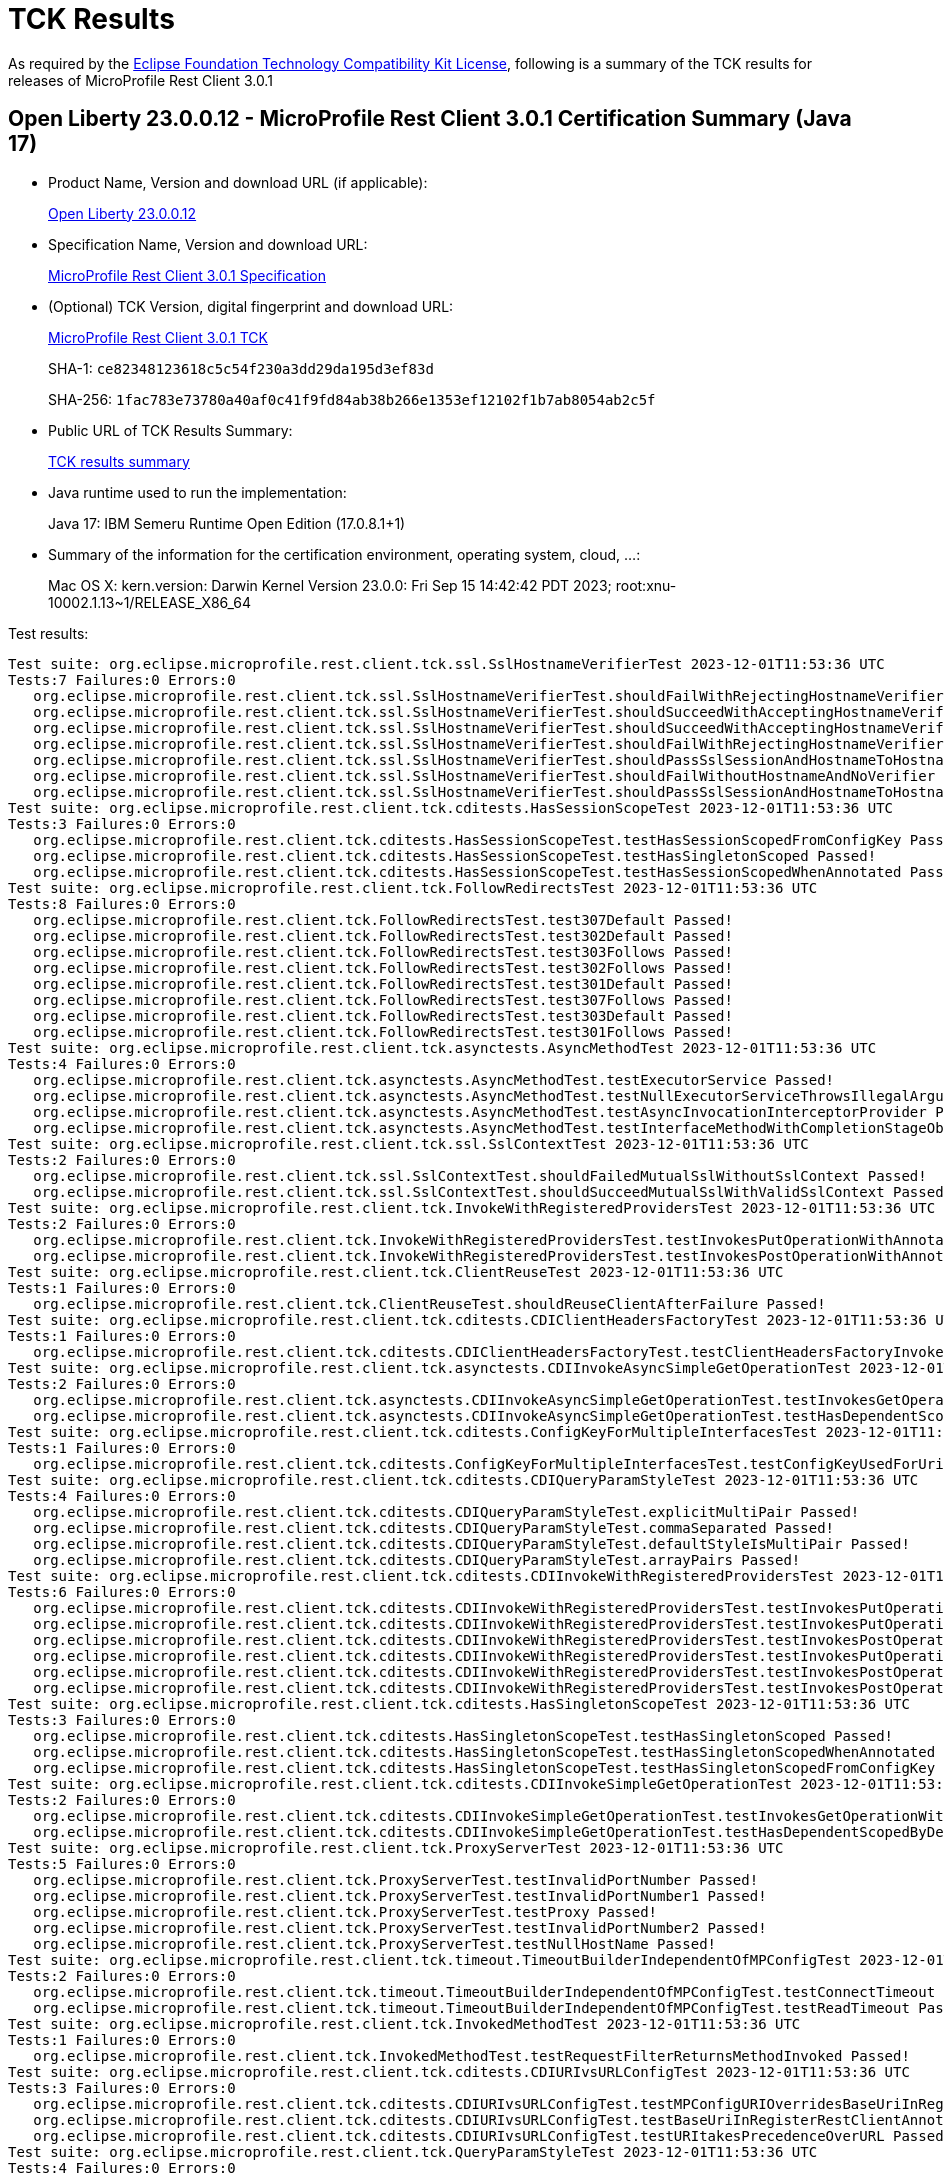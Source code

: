 :page-layout: certification 
= TCK Results

As required by the https://www.eclipse.org/legal/tck.php[Eclipse Foundation Technology Compatibility Kit License], following is a summary of the TCK results for releases of MicroProfile Rest Client 3.0.1

== Open Liberty 23.0.0.12 - MicroProfile Rest Client 3.0.1 Certification Summary (Java 17)

* Product Name, Version and download URL (if applicable):
+
https://public.dhe.ibm.com/ibmdl/export/pub/software/openliberty/runtime/release/23.0.0.12/openliberty-23.0.0.12.zip[Open Liberty 23.0.0.12]

* Specification Name, Version and download URL:
+
https://github.com/eclipse/microprofile-rest-client/tree/3.0.1[MicroProfile Rest Client 3.0.1 Specification]

* (Optional) TCK Version, digital fingerprint and download URL:
+
https://repo1.maven.org/maven2/org/eclipse/microprofile/rest/client/microprofile-rest-client-tck/3.0.1/microprofile-rest-client-tck-3.0.1.jar[MicroProfile Rest Client 3.0.1 TCK]
+
SHA-1: `ce82348123618c5c54f230a3dd29da195d3ef83d`
+
SHA-256: `1fac783e73780a40af0c41f9fd84ab38b266e1353ef12102f1b7ab8054ab2c5f`

* Public URL of TCK Results Summary:
+
xref:23.0.0.12-MicroProfile-Rest-Client-3.0.1-Java17-TCKResults.adoc[TCK results summary]


* Java runtime used to run the implementation:
+
Java 17: IBM Semeru Runtime Open Edition (17.0.8.1+1)

* Summary of the information for the certification environment, operating system, cloud, ...:
+
Mac OS X: kern.version: Darwin Kernel Version 23.0.0: Fri Sep 15 14:42:42 PDT 2023; root:xnu-10002.1.13~1/RELEASE_X86_64

Test results:

[source, text]
----
Test suite: org.eclipse.microprofile.rest.client.tck.ssl.SslHostnameVerifierTest 2023-12-01T11:53:36 UTC
Tests:7 Failures:0 Errors:0
   org.eclipse.microprofile.rest.client.tck.ssl.SslHostnameVerifierTest.shouldFailWithRejectingHostnameVerifier Passed!
   org.eclipse.microprofile.rest.client.tck.ssl.SslHostnameVerifierTest.shouldSucceedWithAcceptingHostnameVerifier Passed!
   org.eclipse.microprofile.rest.client.tck.ssl.SslHostnameVerifierTest.shouldSucceedWithAcceptingHostnameVerifierCDI Passed!
   org.eclipse.microprofile.rest.client.tck.ssl.SslHostnameVerifierTest.shouldFailWithRejectingHostnameVerifierCDI Passed!
   org.eclipse.microprofile.rest.client.tck.ssl.SslHostnameVerifierTest.shouldPassSslSessionAndHostnameToHostnameVerifier Passed!
   org.eclipse.microprofile.rest.client.tck.ssl.SslHostnameVerifierTest.shouldFailWithoutHostnameAndNoVerifier Passed!
   org.eclipse.microprofile.rest.client.tck.ssl.SslHostnameVerifierTest.shouldPassSslSessionAndHostnameToHostnameVerifierCDI Passed!
Test suite: org.eclipse.microprofile.rest.client.tck.cditests.HasSessionScopeTest 2023-12-01T11:53:36 UTC
Tests:3 Failures:0 Errors:0
   org.eclipse.microprofile.rest.client.tck.cditests.HasSessionScopeTest.testHasSessionScopedFromConfigKey Passed!
   org.eclipse.microprofile.rest.client.tck.cditests.HasSessionScopeTest.testHasSingletonScoped Passed!
   org.eclipse.microprofile.rest.client.tck.cditests.HasSessionScopeTest.testHasSessionScopedWhenAnnotated Passed!
Test suite: org.eclipse.microprofile.rest.client.tck.FollowRedirectsTest 2023-12-01T11:53:36 UTC
Tests:8 Failures:0 Errors:0
   org.eclipse.microprofile.rest.client.tck.FollowRedirectsTest.test307Default Passed!
   org.eclipse.microprofile.rest.client.tck.FollowRedirectsTest.test302Default Passed!
   org.eclipse.microprofile.rest.client.tck.FollowRedirectsTest.test303Follows Passed!
   org.eclipse.microprofile.rest.client.tck.FollowRedirectsTest.test302Follows Passed!
   org.eclipse.microprofile.rest.client.tck.FollowRedirectsTest.test301Default Passed!
   org.eclipse.microprofile.rest.client.tck.FollowRedirectsTest.test307Follows Passed!
   org.eclipse.microprofile.rest.client.tck.FollowRedirectsTest.test303Default Passed!
   org.eclipse.microprofile.rest.client.tck.FollowRedirectsTest.test301Follows Passed!
Test suite: org.eclipse.microprofile.rest.client.tck.asynctests.AsyncMethodTest 2023-12-01T11:53:36 UTC
Tests:4 Failures:0 Errors:0
   org.eclipse.microprofile.rest.client.tck.asynctests.AsyncMethodTest.testExecutorService Passed!
   org.eclipse.microprofile.rest.client.tck.asynctests.AsyncMethodTest.testNullExecutorServiceThrowsIllegalArgumentException Passed!
   org.eclipse.microprofile.rest.client.tck.asynctests.AsyncMethodTest.testAsyncInvocationInterceptorProvider Passed!
   org.eclipse.microprofile.rest.client.tck.asynctests.AsyncMethodTest.testInterfaceMethodWithCompletionStageObjectReturnIsInvokedAsynchronously Passed!
Test suite: org.eclipse.microprofile.rest.client.tck.ssl.SslContextTest 2023-12-01T11:53:36 UTC
Tests:2 Failures:0 Errors:0
   org.eclipse.microprofile.rest.client.tck.ssl.SslContextTest.shouldFailedMutualSslWithoutSslContext Passed!
   org.eclipse.microprofile.rest.client.tck.ssl.SslContextTest.shouldSucceedMutualSslWithValidSslContext Passed!
Test suite: org.eclipse.microprofile.rest.client.tck.InvokeWithRegisteredProvidersTest 2023-12-01T11:53:36 UTC
Tests:2 Failures:0 Errors:0
   org.eclipse.microprofile.rest.client.tck.InvokeWithRegisteredProvidersTest.testInvokesPutOperationWithAnnotatedProviders Passed!
   org.eclipse.microprofile.rest.client.tck.InvokeWithRegisteredProvidersTest.testInvokesPostOperationWithAnnotatedProviders Passed!
Test suite: org.eclipse.microprofile.rest.client.tck.ClientReuseTest 2023-12-01T11:53:36 UTC
Tests:1 Failures:0 Errors:0
   org.eclipse.microprofile.rest.client.tck.ClientReuseTest.shouldReuseClientAfterFailure Passed!
Test suite: org.eclipse.microprofile.rest.client.tck.cditests.CDIClientHeadersFactoryTest 2023-12-01T11:53:36 UTC
Tests:1 Failures:0 Errors:0
   org.eclipse.microprofile.rest.client.tck.cditests.CDIClientHeadersFactoryTest.testClientHeadersFactoryInvoked Passed!
Test suite: org.eclipse.microprofile.rest.client.tck.asynctests.CDIInvokeAsyncSimpleGetOperationTest 2023-12-01T11:53:36 UTC
Tests:2 Failures:0 Errors:0
   org.eclipse.microprofile.rest.client.tck.asynctests.CDIInvokeAsyncSimpleGetOperationTest.testInvokesGetOperationWithCDIBean Passed!
   org.eclipse.microprofile.rest.client.tck.asynctests.CDIInvokeAsyncSimpleGetOperationTest.testHasDependentScopedByDefault Passed!
Test suite: org.eclipse.microprofile.rest.client.tck.cditests.ConfigKeyForMultipleInterfacesTest 2023-12-01T11:53:36 UTC
Tests:1 Failures:0 Errors:0
   org.eclipse.microprofile.rest.client.tck.cditests.ConfigKeyForMultipleInterfacesTest.testConfigKeyUsedForUri Passed!
Test suite: org.eclipse.microprofile.rest.client.tck.cditests.CDIQueryParamStyleTest 2023-12-01T11:53:36 UTC
Tests:4 Failures:0 Errors:0
   org.eclipse.microprofile.rest.client.tck.cditests.CDIQueryParamStyleTest.explicitMultiPair Passed!
   org.eclipse.microprofile.rest.client.tck.cditests.CDIQueryParamStyleTest.commaSeparated Passed!
   org.eclipse.microprofile.rest.client.tck.cditests.CDIQueryParamStyleTest.defaultStyleIsMultiPair Passed!
   org.eclipse.microprofile.rest.client.tck.cditests.CDIQueryParamStyleTest.arrayPairs Passed!
Test suite: org.eclipse.microprofile.rest.client.tck.cditests.CDIInvokeWithRegisteredProvidersTest 2023-12-01T11:53:36 UTC
Tests:6 Failures:0 Errors:0
   org.eclipse.microprofile.rest.client.tck.cditests.CDIInvokeWithRegisteredProvidersTest.testInvokesPutOperation_viaAnnotation Passed!
   org.eclipse.microprofile.rest.client.tck.cditests.CDIInvokeWithRegisteredProvidersTest.testInvokesPutOperation_viaMPConfigWithConfigKey Passed!
   org.eclipse.microprofile.rest.client.tck.cditests.CDIInvokeWithRegisteredProvidersTest.testInvokesPostOperation_viaMPConfig Passed!
   org.eclipse.microprofile.rest.client.tck.cditests.CDIInvokeWithRegisteredProvidersTest.testInvokesPutOperation_viaMPConfig Passed!
   org.eclipse.microprofile.rest.client.tck.cditests.CDIInvokeWithRegisteredProvidersTest.testInvokesPostOperation_viaAnnotation Passed!
   org.eclipse.microprofile.rest.client.tck.cditests.CDIInvokeWithRegisteredProvidersTest.testInvokesPostOperation_viaMPConfigWithConfigKey Passed!
Test suite: org.eclipse.microprofile.rest.client.tck.cditests.HasSingletonScopeTest 2023-12-01T11:53:36 UTC
Tests:3 Failures:0 Errors:0
   org.eclipse.microprofile.rest.client.tck.cditests.HasSingletonScopeTest.testHasSingletonScoped Passed!
   org.eclipse.microprofile.rest.client.tck.cditests.HasSingletonScopeTest.testHasSingletonScopedWhenAnnotated Passed!
   org.eclipse.microprofile.rest.client.tck.cditests.HasSingletonScopeTest.testHasSingletonScopedFromConfigKey Passed!
Test suite: org.eclipse.microprofile.rest.client.tck.cditests.CDIInvokeSimpleGetOperationTest 2023-12-01T11:53:36 UTC
Tests:2 Failures:0 Errors:0
   org.eclipse.microprofile.rest.client.tck.cditests.CDIInvokeSimpleGetOperationTest.testInvokesGetOperationWithCDIBean Passed!
   org.eclipse.microprofile.rest.client.tck.cditests.CDIInvokeSimpleGetOperationTest.testHasDependentScopedByDefault Passed!
Test suite: org.eclipse.microprofile.rest.client.tck.ProxyServerTest 2023-12-01T11:53:36 UTC
Tests:5 Failures:0 Errors:0
   org.eclipse.microprofile.rest.client.tck.ProxyServerTest.testInvalidPortNumber Passed!
   org.eclipse.microprofile.rest.client.tck.ProxyServerTest.testInvalidPortNumber1 Passed!
   org.eclipse.microprofile.rest.client.tck.ProxyServerTest.testProxy Passed!
   org.eclipse.microprofile.rest.client.tck.ProxyServerTest.testInvalidPortNumber2 Passed!
   org.eclipse.microprofile.rest.client.tck.ProxyServerTest.testNullHostName Passed!
Test suite: org.eclipse.microprofile.rest.client.tck.timeout.TimeoutBuilderIndependentOfMPConfigTest 2023-12-01T11:53:36 UTC
Tests:2 Failures:0 Errors:0
   org.eclipse.microprofile.rest.client.tck.timeout.TimeoutBuilderIndependentOfMPConfigTest.testConnectTimeout Passed!
   org.eclipse.microprofile.rest.client.tck.timeout.TimeoutBuilderIndependentOfMPConfigTest.testReadTimeout Passed!
Test suite: org.eclipse.microprofile.rest.client.tck.InvokedMethodTest 2023-12-01T11:53:36 UTC
Tests:1 Failures:0 Errors:0
   org.eclipse.microprofile.rest.client.tck.InvokedMethodTest.testRequestFilterReturnsMethodInvoked Passed!
Test suite: org.eclipse.microprofile.rest.client.tck.cditests.CDIURIvsURLConfigTest 2023-12-01T11:53:36 UTC
Tests:3 Failures:0 Errors:0
   org.eclipse.microprofile.rest.client.tck.cditests.CDIURIvsURLConfigTest.testMPConfigURIOverridesBaseUriInRegisterRestClientAnnotation Passed!
   org.eclipse.microprofile.rest.client.tck.cditests.CDIURIvsURLConfigTest.testBaseUriInRegisterRestClientAnnotation Passed!
   org.eclipse.microprofile.rest.client.tck.cditests.CDIURIvsURLConfigTest.testURItakesPrecedenceOverURL Passed!
Test suite: org.eclipse.microprofile.rest.client.tck.QueryParamStyleTest 2023-12-01T11:53:36 UTC
Tests:4 Failures:0 Errors:0
   org.eclipse.microprofile.rest.client.tck.QueryParamStyleTest.explicitMultiPair Passed!
   org.eclipse.microprofile.rest.client.tck.QueryParamStyleTest.arrayPairs Passed!
   org.eclipse.microprofile.rest.client.tck.QueryParamStyleTest.commaSeparated Passed!
   org.eclipse.microprofile.rest.client.tck.QueryParamStyleTest.defaultStyleIsMultiPair Passed!
Test suite: org.eclipse.microprofile.rest.client.tck.MultiRegisteredTest 2023-12-01T11:53:36 UTC
Tests:2 Failures:0 Errors:0
   org.eclipse.microprofile.rest.client.tck.MultiRegisteredTest.testOverrideProviderAnnotationOnBuilder Passed!
   org.eclipse.microprofile.rest.client.tck.MultiRegisteredTest.testOverrideInterfaceAndProviderAnnotationOnBuilder Passed!
Test suite: org.eclipse.microprofile.rest.client.tck.cditests.HasAppScopeTest 2023-12-01T11:53:36 UTC
Tests:3 Failures:0 Errors:0
   org.eclipse.microprofile.rest.client.tck.cditests.HasAppScopeTest.testHasApplicationScopedFromConfigKey Passed!
   org.eclipse.microprofile.rest.client.tck.cditests.HasAppScopeTest.testHasApplicationScoped Passed!
   org.eclipse.microprofile.rest.client.tck.cditests.HasAppScopeTest.testHasApplicationScopedWhenAnnotated Passed!
Test suite: org.eclipse.microprofile.rest.client.tck.CustomHttpMethodTest 2023-12-01T11:53:36 UTC
Tests:1 Failures:0 Errors:0
   org.eclipse.microprofile.rest.client.tck.CustomHttpMethodTest.invokesUserDefinedHttpMethod Passed!
Test suite: org.eclipse.microprofile.rest.client.tck.timeout.TimeoutViaMPConfigWithConfigKeyTest 2023-12-01T11:53:36 UTC
Tests:2 Failures:0 Errors:0
   org.eclipse.microprofile.rest.client.tck.timeout.TimeoutViaMPConfigWithConfigKeyTest.testConnectTimeout Passed!
   org.eclipse.microprofile.rest.client.tck.timeout.TimeoutViaMPConfigWithConfigKeyTest.testReadTimeout Passed!
Test suite: org.eclipse.microprofile.rest.client.tck.timeout.TimeoutTest 2023-12-01T11:53:36 UTC
Tests:2 Failures:0 Errors:0
   org.eclipse.microprofile.rest.client.tck.timeout.TimeoutTest.testReadTimeout Passed!
   org.eclipse.microprofile.rest.client.tck.timeout.TimeoutTest.testConnectTimeout Passed!
Test suite: org.eclipse.microprofile.rest.client.tck.InheritanceTest 2023-12-01T11:53:36 UTC
Tests:3 Failures:0 Errors:0
   org.eclipse.microprofile.rest.client.tck.InheritanceTest.canInvokeMethodOnBaseInterface Passed!
   org.eclipse.microprofile.rest.client.tck.InheritanceTest.canInvokeOverriddenMethodOnChildInterface Passed!
   org.eclipse.microprofile.rest.client.tck.InheritanceTest.canInvokeMethodOnChildInterface Passed!
Test suite: org.eclipse.microprofile.rest.client.tck.DefaultExceptionMapperTest 2023-12-01T11:53:36 UTC
Tests:4 Failures:0 Errors:0
   org.eclipse.microprofile.rest.client.tck.DefaultExceptionMapperTest.testPropagationOfResponseDetailsFromDefaultMapper Passed!
   org.eclipse.microprofile.rest.client.tck.DefaultExceptionMapperTest.testLowerPriorityMapperTakesPrecedenceFromDefault Passed!
   org.eclipse.microprofile.rest.client.tck.DefaultExceptionMapperTest.testNoExceptionThrownWhenDisabledDuringBuild Passed!
   org.eclipse.microprofile.rest.client.tck.DefaultExceptionMapperTest.testExceptionThrownWhenPropertySetToFalse Passed!
Test suite: org.eclipse.microprofile.rest.client.tck.ExceptionMapperTest 2023-12-01T11:53:36 UTC
Tests:2 Failures:0 Errors:0
   org.eclipse.microprofile.rest.client.tck.ExceptionMapperTest.testWithTwoRegisteredProviders Passed!
   org.eclipse.microprofile.rest.client.tck.ExceptionMapperTest.testWithOneRegisteredProvider Passed!
Test suite: org.eclipse.microprofile.rest.client.tck.AdditionalRegistrationTest 2023-12-01T11:53:36 UTC
Tests:8 Failures:0 Errors:0
   org.eclipse.microprofile.rest.client.tck.AdditionalRegistrationTest.shouldRegisterInstanceWithPriority Passed!
   org.eclipse.microprofile.rest.client.tck.AdditionalRegistrationTest.shouldRegisterProvidersWithPriority Passed!
   org.eclipse.microprofile.rest.client.tck.AdditionalRegistrationTest.shouldRegisterAMultiTypedProviderClassWithPriorities Passed!
   org.eclipse.microprofile.rest.client.tck.AdditionalRegistrationTest.shouldRegisterAMultiTypedProviderClass Passed!
   org.eclipse.microprofile.rest.client.tck.AdditionalRegistrationTest.testPropertiesRegistered Passed!
   org.eclipse.microprofile.rest.client.tck.AdditionalRegistrationTest.shouldRegisterInstance Passed!
   org.eclipse.microprofile.rest.client.tck.AdditionalRegistrationTest.shouldRegisterAMultiTypedProviderInstanceWithPriorities Passed!
   org.eclipse.microprofile.rest.client.tck.AdditionalRegistrationTest.shouldRegisterAMultiTypedProviderInstance Passed!
Test suite: org.eclipse.microprofile.rest.client.tck.InvalidInterfaceTest 2023-12-01T11:53:36 UTC
Tests:11 Failures:0 Errors:0
   org.eclipse.microprofile.rest.client.tck.InvalidInterfaceTest.testExceptionThrownWhenInterfaceHasMethodWithMismatchedPathParameter Passed!
   org.eclipse.microprofile.rest.client.tck.InvalidInterfaceTest.testExceptionThrownWhenMultipleHeaderValuesSpecifiedIncludeComputeMethodOnMethod Passed!
   org.eclipse.microprofile.rest.client.tck.InvalidInterfaceTest.testExceptionThrownWhenClientHeaderParamComputeValueSpecifiesMissingMethod Passed!
   org.eclipse.microprofile.rest.client.tck.InvalidInterfaceTest.testExceptionThrownWhenInterfaceHasMethodWithMissingPathParamAnnotation_templateDeclaredAtMethodLevel Passed!
   org.eclipse.microprofile.rest.client.tck.InvalidInterfaceTest.testExceptionThrownWhenMultipleClientHeaderParamsSpecifySameHeaderOnInterface Passed!
   org.eclipse.microprofile.rest.client.tck.InvalidInterfaceTest.testExceptionThrownWhenInterfaceHasMethodWithMissingPathParamAnnotation_templateDeclaredAtTypeLevel Passed!
   org.eclipse.microprofile.rest.client.tck.InvalidInterfaceTest.testExceptionThrownWhenMultipleClientHeaderParamsSpecifySameHeaderOnMethod Passed!
   org.eclipse.microprofile.rest.client.tck.InvalidInterfaceTest.testExceptionThrownWhenClientHeaderParamComputeValueSpecifiesMethodWithInvalidSignature Passed!
   org.eclipse.microprofile.rest.client.tck.InvalidInterfaceTest.testExceptionThrownWhenInterfaceHasMethodWithMultipleHTTPMethodAnnotations Passed!
   org.eclipse.microprofile.rest.client.tck.InvalidInterfaceTest.testExceptionThrownWhenInterfaceHasMethodWithPathParamAnnotationButNoURITemplate Passed!
   org.eclipse.microprofile.rest.client.tck.InvalidInterfaceTest.testExceptionThrownWhenMultipleHeaderValuesSpecifiedIncludeComputeMethodOnInterface Passed!
Test suite: org.eclipse.microprofile.rest.client.tck.cditests.CDIFollowRedirectsTest 2023-12-01T11:53:36 UTC
Tests:8 Failures:0 Errors:0
   org.eclipse.microprofile.rest.client.tck.cditests.CDIFollowRedirectsTest.test301Default Passed!
   org.eclipse.microprofile.rest.client.tck.cditests.CDIFollowRedirectsTest.test307Default Passed!
   org.eclipse.microprofile.rest.client.tck.cditests.CDIFollowRedirectsTest.test307Follows Passed!
   org.eclipse.microprofile.rest.client.tck.cditests.CDIFollowRedirectsTest.test302Follows Passed!
   org.eclipse.microprofile.rest.client.tck.cditests.CDIFollowRedirectsTest.test301Follows Passed!
   org.eclipse.microprofile.rest.client.tck.cditests.CDIFollowRedirectsTest.test303Default Passed!
   org.eclipse.microprofile.rest.client.tck.cditests.CDIFollowRedirectsTest.test302Default Passed!
   org.eclipse.microprofile.rest.client.tck.cditests.CDIFollowRedirectsTest.test303Follows Passed!
Test suite: org.eclipse.microprofile.rest.client.tck.InvokeWithBuiltProvidersTest 2023-12-01T11:53:36 UTC
Tests:2 Failures:0 Errors:0
   org.eclipse.microprofile.rest.client.tck.InvokeWithBuiltProvidersTest.testInvokesPostOperationWithRegisteredProviders Passed!
   org.eclipse.microprofile.rest.client.tck.InvokeWithBuiltProvidersTest.testInvokesPutOperationWithRegisteredProviders Passed!
Test suite: org.eclipse.microprofile.rest.client.tck.CallMultipleMappersTest 2023-12-01T11:53:36 UTC
Tests:1 Failures:0 Errors:0
   org.eclipse.microprofile.rest.client.tck.CallMultipleMappersTest.testCallsTwoProvidersWithTwoRegisteredProvider Passed!
Test suite: org.eclipse.microprofile.rest.client.tck.cditests.CDIInterceptorTest 2023-12-01T11:53:36 UTC
Tests:2 Failures:0 Errors:0
   org.eclipse.microprofile.rest.client.tck.cditests.CDIInterceptorTest.testInterceptorNotInvokedWhenNoAnnotationApplied Passed!
   org.eclipse.microprofile.rest.client.tck.cditests.CDIInterceptorTest.testInterceptorInvoked Passed!
Test suite: org.eclipse.microprofile.rest.client.tck.cditests.ConfigKeyTest 2023-12-01T11:53:36 UTC
Tests:2 Failures:0 Errors:0
   org.eclipse.microprofile.rest.client.tck.cditests.ConfigKeyTest.testConfigKeyUsedForUri Passed!
   org.eclipse.microprofile.rest.client.tck.cditests.ConfigKeyTest.testFullyQualifiedClassnamePropTakesPrecedenceOverConfigKey Passed!
Test suite: org.eclipse.microprofile.rest.client.tck.ClientHeadersFactoryTest 2023-12-01T11:53:36 UTC
Tests:1 Failures:0 Errors:0
   org.eclipse.microprofile.rest.client.tck.ClientHeadersFactoryTest.testClientHeadersFactoryInvoked Passed!
Test suite: org.eclipse.microprofile.rest.client.tck.ProducesConsumesTest 2023-12-01T11:53:36 UTC
Tests:2 Failures:0 Errors:0
   org.eclipse.microprofile.rest.client.tck.ProducesConsumesTest.testProducesConsumesAnnotationOnInterface Passed!
   org.eclipse.microprofile.rest.client.tck.ProducesConsumesTest.testProducesConsumesAnnotationOnMethod Passed!
Test suite: org.eclipse.microprofile.rest.client.tck.cditests.CDIManagedProviderTest 2023-12-01T11:53:36 UTC
Tests:4 Failures:0 Errors:0
   org.eclipse.microprofile.rest.client.tck.cditests.CDIManagedProviderTest.testCDIProviderSpecifiedViaRestClientBuilder Passed!
   org.eclipse.microprofile.rest.client.tck.cditests.CDIManagedProviderTest.testCDIProviderSpecifiedInMPConfig Passed!
   org.eclipse.microprofile.rest.client.tck.cditests.CDIManagedProviderTest.testCDIProviderSpecifiedViaAnnotation Passed!
   org.eclipse.microprofile.rest.client.tck.cditests.CDIManagedProviderTest.testInstanceProviderSpecifiedViaRestClientBuilderDoesNotUseCDIManagedProvider Passed!
Test suite: org.eclipse.microprofile.rest.client.tck.FeatureRegistrationTest 2023-12-01T11:53:36 UTC
Tests:2 Failures:0 Errors:0
   org.eclipse.microprofile.rest.client.tck.FeatureRegistrationTest.testFeatureRegistrationViaBuilder Passed!
   org.eclipse.microprofile.rest.client.tck.FeatureRegistrationTest.testFeatureRegistrationViaCDI Passed!
Test suite: org.eclipse.microprofile.rest.client.tck.cditests.HasConversationScopeTest 2023-12-01T11:53:36 UTC
Tests:3 Failures:0 Errors:0
   org.eclipse.microprofile.rest.client.tck.cditests.HasConversationScopeTest.testHasConversationScopedFromConfigKey Passed!
   org.eclipse.microprofile.rest.client.tck.cditests.HasConversationScopeTest.testHasConversationScopedWhenAnnotated Passed!
   org.eclipse.microprofile.rest.client.tck.cditests.HasConversationScopeTest.testHasConversationScoped Passed!
Test suite: org.eclipse.microprofile.rest.client.tck.sse.BasicReactiveStreamsTest 2023-12-01T11:53:36 UTC
Tests:6 Failures:0 Errors:0
   org.eclipse.microprofile.rest.client.tck.sse.BasicReactiveStreamsTest.testNamedEventSse Passed!
   org.eclipse.microprofile.rest.client.tck.sse.BasicReactiveStreamsTest.testDataOnlySse_JsonObject Passed!
   org.eclipse.microprofile.rest.client.tck.sse.BasicReactiveStreamsTest.testCommentOnlySse Passed!
   org.eclipse.microprofile.rest.client.tck.sse.BasicReactiveStreamsTest.testServerClosesConnection Passed!
   org.eclipse.microprofile.rest.client.tck.sse.BasicReactiveStreamsTest.testDataOnlySse_String Passed!
   org.eclipse.microprofile.rest.client.tck.sse.BasicReactiveStreamsTest.testDataOnlySse_InboundSseEvent Passed!
Test suite: org.eclipse.microprofile.rest.client.tck.RestClientListenerTest 2023-12-01T11:53:36 UTC
Tests:1 Failures:0 Errors:0
   org.eclipse.microprofile.rest.client.tck.RestClientListenerTest.testRestClientListenerInvoked Passed!
Test suite: org.eclipse.microprofile.rest.client.tck.sse.ReactiveStreamsPublisherTckTest 2023-12-01T11:53:36 UTC
Tests:38 Failures:0 Errors:0
   org.eclipse.microprofile.rest.client.tck.sse.ReactiveStreamsPublisherTckTest.required_createPublisher1MustProduceAStreamOfExactly1Element Passed!
   org.eclipse.microprofile.rest.client.tck.sse.ReactiveStreamsPublisherTckTest.required_spec109_mayRejectCallsToSubscribeIfPublisherIsUnableOrUnwillingToServeThemRejectionMustTriggerOnErrorAfterOnSubscribe Passed!
   org.eclipse.microprofile.rest.client.tck.sse.ReactiveStreamsPublisherTckTest.optional_spec111_multicast_mustProduceTheSameElementsInTheSameSequenceToAllOfItsSubscribersWhenRequestingManyUpfront Passed!
   org.eclipse.microprofile.rest.client.tck.sse.ReactiveStreamsPublisherTckTest.stochastic_spec103_mustSignalOnMethodsSequentially Passed!
   org.eclipse.microprofile.rest.client.tck.sse.ReactiveStreamsPublisherTckTest.optional_spec111_maySupportMultiSubscribe Passed!
   org.eclipse.microprofile.rest.client.tck.sse.ReactiveStreamsPublisherTckTest.optional_spec111_registeredSubscribersMustReceiveOnNextOrOnCompleteSignals Passed!
   org.eclipse.microprofile.rest.client.tck.sse.ReactiveStreamsPublisherTckTest.required_spec303_mustNotAllowUnboundedRecursion Passed!
   org.eclipse.microprofile.rest.client.tck.sse.ReactiveStreamsPublisherTckTest.untested_spec106_mustConsiderSubscriptionCancelledAfterOnErrorOrOnCompleteHasBeenCalled Passed!
   org.eclipse.microprofile.rest.client.tck.sse.ReactiveStreamsPublisherTckTest.required_validate_boundedDepthOfOnNextAndRequestRecursion Passed!
   org.eclipse.microprofile.rest.client.tck.sse.ReactiveStreamsPublisherTckTest.required_spec309_requestZeroMustSignalIllegalArgumentException Passed!
   org.eclipse.microprofile.rest.client.tck.sse.ReactiveStreamsPublisherTckTest.required_spec307_afterSubscriptionIsCancelledAdditionalCancelationsMustBeNops Passed!
   org.eclipse.microprofile.rest.client.tck.sse.ReactiveStreamsPublisherTckTest.required_spec313_cancelMustMakeThePublisherEventuallyDropAllReferencesToTheSubscriber Passed!
   org.eclipse.microprofile.rest.client.tck.sse.ReactiveStreamsPublisherTckTest.optional_spec104_mustSignalOnErrorWhenFails Passed!
   org.eclipse.microprofile.rest.client.tck.sse.ReactiveStreamsPublisherTckTest.required_spec109_mustIssueOnSubscribeForNonNullSubscriber Passed!
   org.eclipse.microprofile.rest.client.tck.sse.ReactiveStreamsPublisherTckTest.required_spec109_subscribeThrowNPEOnNullSubscriber Passed!
   org.eclipse.microprofile.rest.client.tck.sse.ReactiveStreamsPublisherTckTest.required_spec309_requestNegativeNumberMustSignalIllegalArgumentException Passed!
   org.eclipse.microprofile.rest.client.tck.sse.ReactiveStreamsPublisherTckTest.required_spec306_afterSubscriptionIsCancelledRequestMustBeNops Passed!
   org.eclipse.microprofile.rest.client.tck.sse.ReactiveStreamsPublisherTckTest.untested_spec108_possiblyCanceledSubscriptionShouldNotReceiveOnErrorOrOnCompleteSignals Passed!
   org.eclipse.microprofile.rest.client.tck.sse.ReactiveStreamsPublisherTckTest.untested_spec107_mustNotEmitFurtherSignalsOnceOnErrorHasBeenSignalled Passed!
   org.eclipse.microprofile.rest.client.tck.sse.ReactiveStreamsPublisherTckTest.untested_spec305_cancelMustNotSynchronouslyPerformHeavyComputation Passed!
   org.eclipse.microprofile.rest.client.tck.sse.ReactiveStreamsPublisherTckTest.optional_spec309_requestNegativeNumberMaySignalIllegalArgumentExceptionWithSpecificMessage Passed!
   org.eclipse.microprofile.rest.client.tck.sse.ReactiveStreamsPublisherTckTest.untested_spec304_requestShouldNotPerformHeavyComputations Passed!
   org.eclipse.microprofile.rest.client.tck.sse.ReactiveStreamsPublisherTckTest.required_spec105_mustSignalOnCompleteWhenFiniteStreamTerminates Passed!
   org.eclipse.microprofile.rest.client.tck.sse.ReactiveStreamsPublisherTckTest.optional_spec111_multicast_mustProduceTheSameElementsInTheSameSequenceToAllOfItsSubscribersWhenRequestingManyUpfrontAndCompleteAsExpected Passed!
   org.eclipse.microprofile.rest.client.tck.sse.ReactiveStreamsPublisherTckTest.required_spec102_maySignalLessThanRequestedAndTerminateSubscription Passed!
   org.eclipse.microprofile.rest.client.tck.sse.ReactiveStreamsPublisherTckTest.optional_spec111_multicast_mustProduceTheSameElementsInTheSameSequenceToAllOfItsSubscribersWhenRequestingOneByOne Passed!
   org.eclipse.microprofile.rest.client.tck.sse.ReactiveStreamsPublisherTckTest.required_spec101_subscriptionRequestMustResultInTheCorrectNumberOfProducedElements Passed!
   org.eclipse.microprofile.rest.client.tck.sse.ReactiveStreamsPublisherTckTest.untested_spec110_rejectASubscriptionRequestIfTheSameSubscriberSubscribesTwice Passed!
   org.eclipse.microprofile.rest.client.tck.sse.ReactiveStreamsPublisherTckTest.required_spec302_mustAllowSynchronousRequestCallsFromOnNextAndOnSubscribe Passed!
   org.eclipse.microprofile.rest.client.tck.sse.ReactiveStreamsPublisherTckTest.required_validate_maxElementsFromPublisher Passed!
   org.eclipse.microprofile.rest.client.tck.sse.ReactiveStreamsPublisherTckTest.optional_spec105_emptyStreamMustTerminateBySignallingOnComplete Passed!
   org.eclipse.microprofile.rest.client.tck.sse.ReactiveStreamsPublisherTckTest.untested_spec109_subscribeShouldNotThrowNonFatalThrowable Passed!
   org.eclipse.microprofile.rest.client.tck.sse.ReactiveStreamsPublisherTckTest.required_spec317_mustNotSignalOnErrorWhenPendingAboveLongMaxValue Passed!
   org.eclipse.microprofile.rest.client.tck.sse.ReactiveStreamsPublisherTckTest.required_spec317_mustSupportACumulativePendingElementCountUpToLongMaxValue Passed!
   org.eclipse.microprofile.rest.client.tck.sse.ReactiveStreamsPublisherTckTest.required_createPublisher3MustProduceAStreamOfExactly3Elements Passed!
   org.eclipse.microprofile.rest.client.tck.sse.ReactiveStreamsPublisherTckTest.required_spec107_mustNotEmitFurtherSignalsOnceOnCompleteHasBeenSignalled Passed!
   org.eclipse.microprofile.rest.client.tck.sse.ReactiveStreamsPublisherTckTest.required_spec317_mustSupportAPendingElementCountUpToLongMaxValue Passed!
   org.eclipse.microprofile.rest.client.tck.sse.ReactiveStreamsPublisherTckTest.required_spec312_cancelMustMakeThePublisherToEventuallyStopSignaling Passed!
Test suite: org.eclipse.microprofile.rest.client.tck.cditests.CDIProxyServerTest 2023-12-01T11:53:36 UTC
Tests:1 Failures:0 Errors:0
   org.eclipse.microprofile.rest.client.tck.cditests.CDIProxyServerTest.testProxy Passed!
Test suite: org.eclipse.microprofile.rest.client.tck.ssl.SslTrustStoreTest 2023-12-01T11:53:36 UTC
Tests:7 Failures:0 Errors:0
   org.eclipse.microprofile.rest.client.tck.ssl.SslTrustStoreTest.shouldSucceedWithRegisteredSelfSignedKeystoreCDI Passed!
   org.eclipse.microprofile.rest.client.tck.ssl.SslTrustStoreTest.shouldSucceedWithRegisteredSelfSignedKeystore Passed!
   org.eclipse.microprofile.rest.client.tck.ssl.SslTrustStoreTest.shouldFailWithNonMatchingKeystoreCDI Passed!
   org.eclipse.microprofile.rest.client.tck.ssl.SslTrustStoreTest.shouldFailWithSelfSignedKeystoreCDI Passed!
   org.eclipse.microprofile.rest.client.tck.ssl.SslTrustStoreTest.shouldFailWithNonMatchingKeystore Passed!
   org.eclipse.microprofile.rest.client.tck.ssl.SslTrustStoreTest.shouldSucceedWithRegisteredSelfSignedKeystoreFromResourceCDI Passed!
   org.eclipse.microprofile.rest.client.tck.ssl.SslTrustStoreTest.shouldFailWithSelfSignedKeystore Passed!
Test suite: org.eclipse.microprofile.rest.client.tck.timeout.TimeoutViaMPConfigTest 2023-12-01T11:53:36 UTC
Tests:2 Failures:0 Errors:0
   org.eclipse.microprofile.rest.client.tck.timeout.TimeoutViaMPConfigTest.testConnectTimeout Passed!
   org.eclipse.microprofile.rest.client.tck.timeout.TimeoutViaMPConfigTest.testReadTimeout Passed!
Test suite: org.eclipse.microprofile.rest.client.tck.ProvidesRestClientBuilderTest 2023-12-01T11:53:36 UTC
Tests:3 Failures:0 Errors:0
   org.eclipse.microprofile.rest.client.tck.ProvidesRestClientBuilderTest.testCanCallStaticLoader Passed!
   org.eclipse.microprofile.rest.client.tck.ProvidesRestClientBuilderTest.testLastBaseUriOrBaseUrlCallWins Passed!
   org.eclipse.microprofile.rest.client.tck.ProvidesRestClientBuilderTest.testIllegalStateExceptionThrownWhenNoBaseUriOrUrlSpecified Passed!
Test suite: org.eclipse.microprofile.rest.client.tck.ssl.SslMutualTest 2023-12-01T11:53:36 UTC
Tests:7 Failures:0 Errors:0
   org.eclipse.microprofile.rest.client.tck.ssl.SslMutualTest.shouldWorkWithClientSignature Passed!
   org.eclipse.microprofile.rest.client.tck.ssl.SslMutualTest.shouldFailWithInvalidClientSignature Passed!
   org.eclipse.microprofile.rest.client.tck.ssl.SslMutualTest.shouldWorkWithClientSignatureFromClasspathCDI Passed!
   org.eclipse.microprofile.rest.client.tck.ssl.SslMutualTest.shouldFailWithInvalidClientSignatureCDI Passed!
   org.eclipse.microprofile.rest.client.tck.ssl.SslMutualTest.shouldFailWithNoClientSignatureCDI Passed!
   org.eclipse.microprofile.rest.client.tck.ssl.SslMutualTest.shouldWorkWithClientSignatureCDI Passed!
   org.eclipse.microprofile.rest.client.tck.ssl.SslMutualTest.shouldFailWithNoClientSignature Passed!
Test suite: org.eclipse.microprofile.rest.client.tck.DefaultMIMETypeTest 2023-12-01T11:53:36 UTC
Tests:2 Failures:0 Errors:0
   org.eclipse.microprofile.rest.client.tck.DefaultMIMETypeTest.testDefaultMIMETypeIsApplicationJson_ContentType Passed!
   org.eclipse.microprofile.rest.client.tck.DefaultMIMETypeTest.testDefaultMIMETypeIsApplicationJson_Accept Passed!
Test suite: org.eclipse.microprofile.rest.client.tck.cditests.HasRequestScopeTest 2023-12-01T11:53:36 UTC
Tests:3 Failures:0 Errors:0
   org.eclipse.microprofile.rest.client.tck.cditests.HasRequestScopeTest.testHasRequestScopedFromConfigKey Passed!
   org.eclipse.microprofile.rest.client.tck.cditests.HasRequestScopeTest.testHasRequestScopedWhenAnnotated Passed!
   org.eclipse.microprofile.rest.client.tck.cditests.HasRequestScopeTest.testHasRequestScoped Passed!
Test suite: org.eclipse.microprofile.rest.client.tck.jsonb.InvokeWithJsonBProviderTest 2023-12-01T11:53:36 UTC
Tests:2 Failures:0 Errors:0
   org.eclipse.microprofile.rest.client.tck.jsonb.InvokeWithJsonBProviderTest.testCanSeePrivatePropertiesViaContextResolver Passed!
   org.eclipse.microprofile.rest.client.tck.jsonb.InvokeWithJsonBProviderTest.testGetExecutesForBothClients Passed!
Test suite: org.eclipse.microprofile.rest.client.tck.SubResourceTest 2023-12-01T11:53:36 UTC
Tests:1 Failures:0 Errors:0
   org.eclipse.microprofile.rest.client.tck.SubResourceTest.canInvokeMethodOnSubResourceInterface Passed!
Test suite: org.eclipse.microprofile.rest.client.tck.InvokeWithJsonPProviderTest 2023-12-01T11:53:36 UTC
Tests:4 Failures:0 Errors:0
   org.eclipse.microprofile.rest.client.tck.InvokeWithJsonPProviderTest.testGetSingleExecutesForBothClients Passed!
   org.eclipse.microprofile.rest.client.tck.InvokeWithJsonPProviderTest.testPutExecutes Passed!
   org.eclipse.microprofile.rest.client.tck.InvokeWithJsonPProviderTest.testPostExecutes Passed!
   org.eclipse.microprofile.rest.client.tck.InvokeWithJsonPProviderTest.testGetExecutesForBothClients Passed!
Test suite: org.eclipse.microprofile.rest.client.tck.RestClientBuilderListenerTest 2023-12-01T11:53:36 UTC
Tests:1 Failures:0 Errors:0
   org.eclipse.microprofile.rest.client.tck.RestClientBuilderListenerTest.testRegistrarInvoked Passed!
Test suite: org.eclipse.microprofile.rest.client.tck.ClientHeaderParamTest 2023-12-01T11:53:36 UTC
Tests:14 Failures:0 Errors:0
   org.eclipse.microprofile.rest.client.tck.ClientHeaderParamTest.testHeaderParamOverridesExplicitClientHeaderParamOnInterface Passed!
   org.eclipse.microprofile.rest.client.tck.ClientHeaderParamTest.testComputedClientHeaderParamOnMethod Passed!
   org.eclipse.microprofile.rest.client.tck.ClientHeaderParamTest.testExplicitClientHeaderParamOnMethodOverridesClientHeaderParamOnInterface Passed!
   org.eclipse.microprofile.rest.client.tck.ClientHeaderParamTest.testMultivaluedHeaderSentWhenInvokingComputeMethodFromSeparateClass Passed!
   org.eclipse.microprofile.rest.client.tck.ClientHeaderParamTest.testHeaderParamOverridesExplicitClientHeaderParamOnMethod Passed!
   org.eclipse.microprofile.rest.client.tck.ClientHeaderParamTest.testHeaderParamOverridesComputedClientHeaderParamOnMethod Passed!
   org.eclipse.microprofile.rest.client.tck.ClientHeaderParamTest.testComputedClientHeaderParamOnInterface Passed!
   org.eclipse.microprofile.rest.client.tck.ClientHeaderParamTest.testHeaderParamOverridesComputedClientHeaderParamOnInterface Passed!
   org.eclipse.microprofile.rest.client.tck.ClientHeaderParamTest.testMultivaluedHeaderInterfaceExplicit Passed!
   org.eclipse.microprofile.rest.client.tck.ClientHeaderParamTest.testExplicitClientHeaderParamOnInterface Passed!
   org.eclipse.microprofile.rest.client.tck.ClientHeaderParamTest.testHeaderNotSentWhenExceptionThrownAndRequiredIsFalse Passed!
   org.eclipse.microprofile.rest.client.tck.ClientHeaderParamTest.testExplicitClientHeaderParamOnMethod Passed!
   org.eclipse.microprofile.rest.client.tck.ClientHeaderParamTest.testExceptionInRequiredComputeMethodThrowsClientErrorException Passed!
   org.eclipse.microprofile.rest.client.tck.ClientHeaderParamTest.testComputedClientHeaderParamOnMethodOverridesClientHeaderParamOnInterface Passed!
Test suite: org.eclipse.microprofile.rest.client.tck.CloseTest 2023-12-01T11:53:36 UTC
Tests:4 Failures:0 Errors:0
   org.eclipse.microprofile.rest.client.tck.CloseTest.expectIllegalStateExceptionAfterCloseOnInterfaceThatExtendsAutoCloseable Passed!
   org.eclipse.microprofile.rest.client.tck.CloseTest.expectIllegalStateExceptionAfterCloseableClose Passed!
   org.eclipse.microprofile.rest.client.tck.CloseTest.expectIllegalStateExceptionAfterAutoCloseableClose Passed!
   org.eclipse.microprofile.rest.client.tck.CloseTest.expectIllegalStateExceptionAfterCloseOnInterfaceThatExtendsCloseable Passed!
Test suite: org.eclipse.microprofile.rest.client.tck.InvokeSimpleGetOperationTest 2023-12-01T11:53:36 UTC
Tests:1 Failures:0 Errors:0
   org.eclipse.microprofile.rest.client.tck.InvokeSimpleGetOperationTest.testGetExecutionWithBuiltClient Passed!
Test suite: org.eclipse.microprofile.rest.client.tck.DefaultExceptionMapperConfigTest 2023-12-01T11:53:36 UTC
Tests:1 Failures:0 Errors:0
   org.eclipse.microprofile.rest.client.tck.DefaultExceptionMapperConfigTest.testNoExceptionThrownWhenDisabledDuringBuild Passed!
Test suite: org.eclipse.microprofile.rest.client.tck.BeanParamTest 2023-12-01T11:53:36 UTC
Tests:1 Failures:0 Errors:0
   org.eclipse.microprofile.rest.client.tck.BeanParamTest.sendsParamsSpecifiedInBeanParam Passed!

----